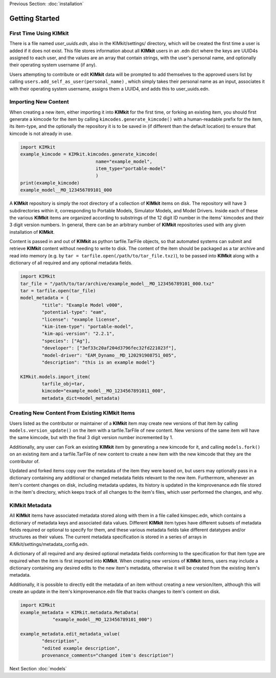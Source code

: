 .. _quick_start:

Previous Section: :doc:`installation`

Getting Started
================

First Time Using KIMkit
------------------------

There is a file named `user_uuids.edn`, also in the KIMkit/settings/ directory, which will be created the first time a user is added if it does not exist.
This file stores information about all **KIMkit** users in an .edn dict where the keys are
UUID4s assigned to each user, and the values are an array that contain strings, with the user's personal name,
and optionally their operating system username (if any).

Users attempting to contribute or edit **KIMkit** data will be prompted to add themselves to the approved users list
by calling ``users.add_self_as_user(personal_name)`` , which simply takes their personal name as an input, associates it with their
operating system username, assigns them a UUID4, and adds this to user_uuids.edn.

Importing New Content
----------------------

When creating a new item, either importing it into **KIMkit** for the first time, or forking an existing item,
you should first generate a kimcode for the item by calling ``kimcodes.generate_kimcode()`` with a human-readable prefix
for the item, its item-type, and the optionally the repository it is to be saved in (if different than the default location)
to ensure that kimcode is not already in use.


.. code-block:: python

    import KIMkit
    example_kimcode = KIMkit.kimcodes.generate_kimcode(
                                name="example_model",
                                item_type="portable-model"
                                )
    print(example_kimcode)
    example_model__MO_123456789101_000

A **KIMkit** repository is simply the root directory of a collection of **KIMkit** items on disk.
The repository will have 3 subdirectories within it, corresponding to Portable Models, Simulator Models,
and Model Drivers. Inside each of these the various **KIMkit** items are organized according to substrings
of the 12 digit ID number in the items' kimcodes and their 3 digit version numbers.
In general, there can be an arbitrary number of **KIMkit** repositories used with any given installation of **KIMkit**.

Content is passed in and out of **KIMkit** as python tarfile.TarFile objects,
so that automated systems can submit and retrieve **KIMkit** content without needing to write to disk.
The content of the item should be packaged as a tar archive and read into memory
(e.g. by ``tar = tarfile.open(/path/to/tar_file.txz)``), to be passed into **KIMkit**
along with a dictionary of all required and any optional metadata fields.

.. code-block:: python

    import KIMkit
    tar_file = "/path/to/tar/archive/example_model__MO_123456789101_000.txz"
    tar = tarfile.open(tar_file)
    model_metadata = {
            "title": "Example Model v000",
            "potential-type": "eam",
            "license": "example license",
            "kim-item-type": "portable-model",
            "kim-api-version": "2.2.1",
            "species": ["Ag"],
            "developer": ["3ef33c20af204d3796fec32fd221023f"],
            "model-driver": "EAM_Dynamo__MD_120291908751_005",
            "description": "this is an example model"}

    KIMkit.models.import_item(
            tarfile_obj=tar,
            kimcode="example_model__MO_1234567891011_000",
            metadata_dict=model_metadata)

Creating New Content From Existing KIMkit Items
-----------------------------------------------

Users listed as the contributor or maintainer of a **KIMkit** item may create new versions of that item by calling
``models.version_update()`` on the item with a tarfile.TarFile of new content. New versions of the same item will have the same
kimcode, but with the final 3 digit version number incremented by 1.

Additionally, any user can Fork an existing **KIMkit** item by generating a new kimcode for it, and calling ``models.fork()``
on an existing item and a tarfile.TarFile of new content to create a new item with the new kimcode that they are the contributor of.

Updated and forked items copy over the metadata of the item they were based on, but users may optionally pass in a dictionary
containing any additional or changed metadata fields relevant to the new item.
Furthermore, whenever an item's content changes on disk, including metadata updates,
its history is updated in the kimprovenance.edn file stored in the item's directory,
which keeps track of all changes to the item's files, which user performed the changes, and why.

KIMkit Metadata
----------------

All **KIMkit** items have associated metadata stored along with them in a file called kimspec.edn,
which contains a dictionary of metadata keys and associated data values.
Different **KIMkit** item types have different subsets of metadata fields required or optional to specify for them,
and these various metadata fields take different datatypes and/or structures as their values.
The current metadata specification is stored in a series of arrays in KIMkit/settings/metadata_config.edn.

A dictionary of all required and any desired optional metadata fields conforming to the specification
for that item type are required when the item is first imported into **KIMkit**.
When creating new versions of **KIMkit** items,
users may include a dictionary containing any desired edits to the new item's metadata,
otherwise it will be created from the existing item's metadata.

Additionally, it is possible to directly edit the metadata of an item without creating a new version/item,
although this will create an update in the item's kimprovenance.edn file that tracks changes to item's content on disk.

.. code-block:: python

    import KIMkit
    example_metadata = KIMkit.metadata.MetaData(
                "example_model__MO_123456789101_000")

    example_metadata.edit_metadata_value(
            "description",
            "edited example description",
            provenance_comments="changed item's description")

Next Section :doc:`models`